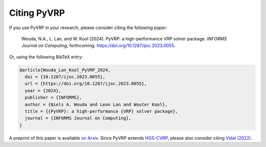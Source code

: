 Citing PyVRP
============

If you use PyVRP in your research, please consider citing the following paper:

   Wouda, N.A., L. Lan, and W. Kool (2024). 
   PyVRP: a high-performance VRP solver package. *INFORMS Journal on Computing*, forthcoming.
   `<https://doi.org/10.1287/ijoc.2023.0055>`_.

Or, using the following BibTeX entry:

.. code-block:: latex

   @article{Wouda_Lan_Kool_PyVRP_2024,
     doi = {10.1287/ijoc.2023.0055},
     url = {https://doi.org/10.1287/ijoc.2023.0055},
     year = {2024},
     publisher = {INFORMS},
     author = {Niels A. Wouda and Leon Lan and Wouter Kool},
     title = {{PyVRP}: a high-performance {VRP} solver package},
     journal = {INFORMS Journal on Computing},
   }

A preprint of this paper is available `on Arxiv <https://arxiv.org/abs/2403.13795>`_. 
Since PyVRP extends `HGS-CVRP <https://github.com/vidalt/HGS-CVRP/>`_, please also consider citing `Vidal (2022) <https://doi.org/10.1016/j.cor.2021.105643>`_.
